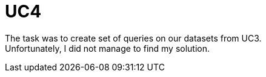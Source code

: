 = UC4

The task was to create set of queries on our datasets from UC3. +
Unfortunately, I did not manage to find my solution.